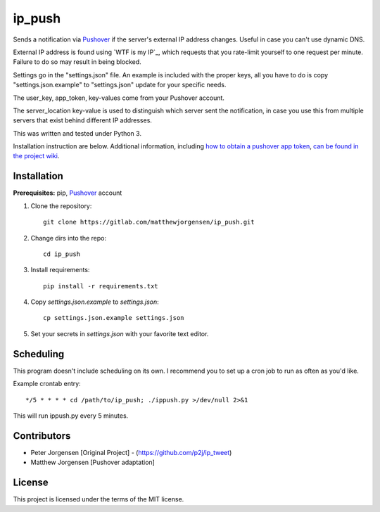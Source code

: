 ip_push
=======

.. image:: https://readthedocs.org/projects/ip-push/badge/?version=latest
    :target: https://ip-push.readthedocs.io/en/latest/?badge=latest
    :alt: Documentation Status


Sends a notification via `Pushover`_ if the server's external IP address 
changes. Useful in case you can't use dynamic DNS.

.. _Pushover: https://pushover.net

External IP address is found using `WTF is my IP`_, which requests that you 
rate-limit yourself to one request per minute. Failure to do so may result in 
being blocked.

.. _WTF Is My IP:: https://wtfismyip.com

Settings go in the "settings.json" file. An example is included with the proper
keys, all you have to do is copy "settings.json.example" to "settings.json" 
update for your specific needs.

The user_key, app_token, key-values come from your Pushover account.

The server_location key-value is used to distinguish which server sent the 
notification, in case you use this from multiple servers that exist behind 
different IP addresses.

This was written and tested under Python 3.

Installation instruction are below. Additional information, including
`how to obtain a pushover app token`_, `can be found in the project wiki`_.

.. _how to obtain a pushover app token: https://dev.jrgnsn.net/matthew/ip_push/wikis/Obtain-Pushover-App-Token
.. _can be found in the project wiki: https://dev.jrgnsn.net/matthew/ip_push/wikis/home

Installation
------------

**Prerequisites:** pip, `Pushover`_ account

1. Clone the repository::

    git clone https://gitlab.com/matthewjorgensen/ip_push.git

2. Change dirs into the repo::

    cd ip_push

3. Install requirements::

    pip install -r requirements.txt

4. Copy `settings.json.example` to `settings.json`::

    cp settings.json.example settings.json

5. Set your secrets in `settings.json` with your favorite text editor.

Scheduling
----------

This program doesn't include scheduling on its own. I recommend you to set up
a cron job to run as often as you'd like.

Example crontab entry::

    */5 * * * * cd /path/to/ip_push; ./ippush.py >/dev/null 2>&1

This will run ippush.py every 5 minutes.

Contributors
------------

- Peter Jorgensen [Original Project] - (https://github.com/p2j/ip_tweet)
- Matthew Jorgensen [Pushover adaptation]

License
-------

This project is licensed under the terms of the MIT license.
